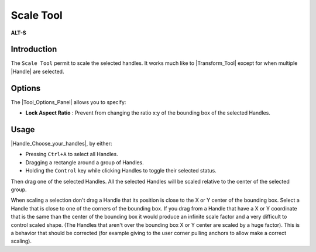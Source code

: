 .. _tool_scale:

########################
     Scale Tool
########################

|Tool_scale.png| \ **ALT-S**\ 

.. _tool_scale  Introduction:

Introduction
------------

The ``Scale Tool`` permit to scale the selected handles. It works much
like to |Transform_Tool| except for when multiple
|Handle| are selected.

.. _tool_scale  Options:

Options
-------

|Scale_Tool_Options.png| 

The |Tool_Options_Panel| allows you to specify:

-  **Lock Aspect Ratio** : Prevent from changing the ratio x:y of the
   bounding box of the selected Handles.

.. _tool_scale  Usage:

Usage
-----

|Handle_Choose_your_handles|, by either:

-  Pressing ``Ctrl+A`` to select all Handles.
-  Dragging a rectangle around a group of Handles.
-  Holding the ``Control`` key while clicking Handles to toggle their
   selected status.

Then drag one of the selected Handles. All the selected Handles will be
scaled relative to the center of the selected group.

When scaling a selection don't drag a Handle that its position is close
to the X or Y center of the bounding box. Select a Handle that is close
to one of the corners of the bounding box. If you drag from a Handle
that have a X or Y coordinate that is the same than the center of the
bounding box it would produce an infinite scale factor and a very
difficult to control scaled shape. (The Handles that aren't over the
bounding box X or Y center are scaled by a huge factor). This is a
behavior that should be corrected (for example giving to the user corner
pulling anchors to allow make a correct scaling).

.. |Tool_scale.png| image:: scale_dat/Tool_scale.png
   :width: 64px
.. |Scale_Tool_Options.png| image:: scale_dat/Scale_Tool_Options.png

